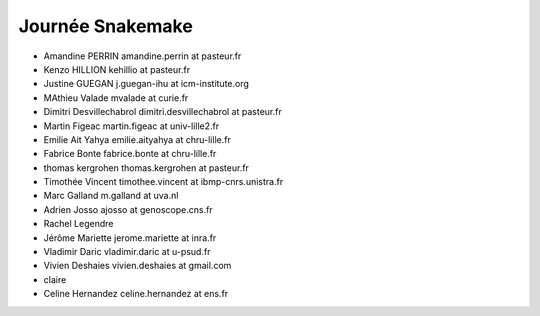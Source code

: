 Journée Snakemake
-------------------

- Amandine PERRIN amandine.perrin at pasteur.fr
- Kenzo HILLION kehillio at pasteur.fr
- Justine GUEGAN j.guegan-ihu at icm-institute.org
- MAthieu Valade mvalade at curie.fr
- Dimitri Desvillechabrol dimitri.desvillechabrol at pasteur.fr
- Martin Figeac martin.figeac at univ-lille2.fr
- Emilie Ait Yahya emilie.aityahya at chru-lille.fr
- Fabrice Bonte fabrice.bonte at chru-lille.fr
- thomas kergrohen thomas.kergrohen at pasteur.fr
- Timothée Vincent timothee.vincent at ibmp-cnrs.unistra.fr
- Marc Galland m.galland at uva.nl
- Adrien Josso ajosso at genoscope.cns.fr
- Rachel Legendre 
- Jérôme Mariette jerome.mariette at inra.fr
- Vladimir Daric vladimir.daric at u-psud.fr
- Vivien Deshaies vivien.deshaies at gmail.com
- claire 
- Celine Hernandez celine.hernandez at ens.fr
